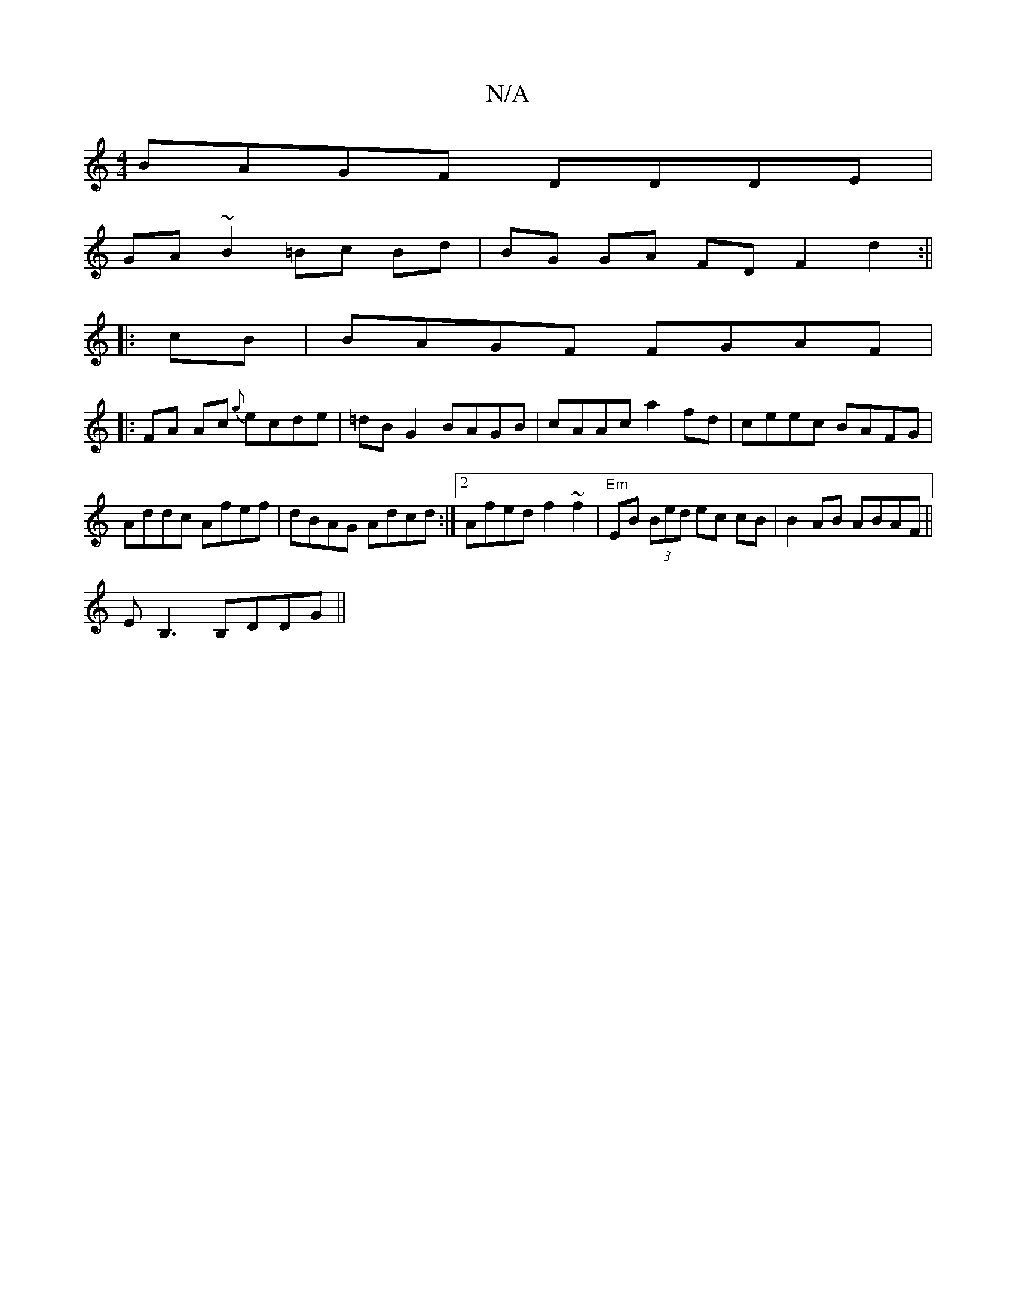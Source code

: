 X:1
T:N/A
M:4/4
R:N/A
K:Cmajor
BAGF DDDE|
GA~B2 =Bc Bd|BG GA FD F2d2:||
|:cB|BAGF FGAF|
|:FA Ac {g}ecde|=dBG2 BAGB|cAAc a2 fd|ceec BAFG|Addc Afef|dBAG Adcd:|2 Afed f2~f2|"Em"EB (3Bed ec cB|B2 AB ABAF||
EB,3 B,DDG ||

|:A2fc AGBd|c2